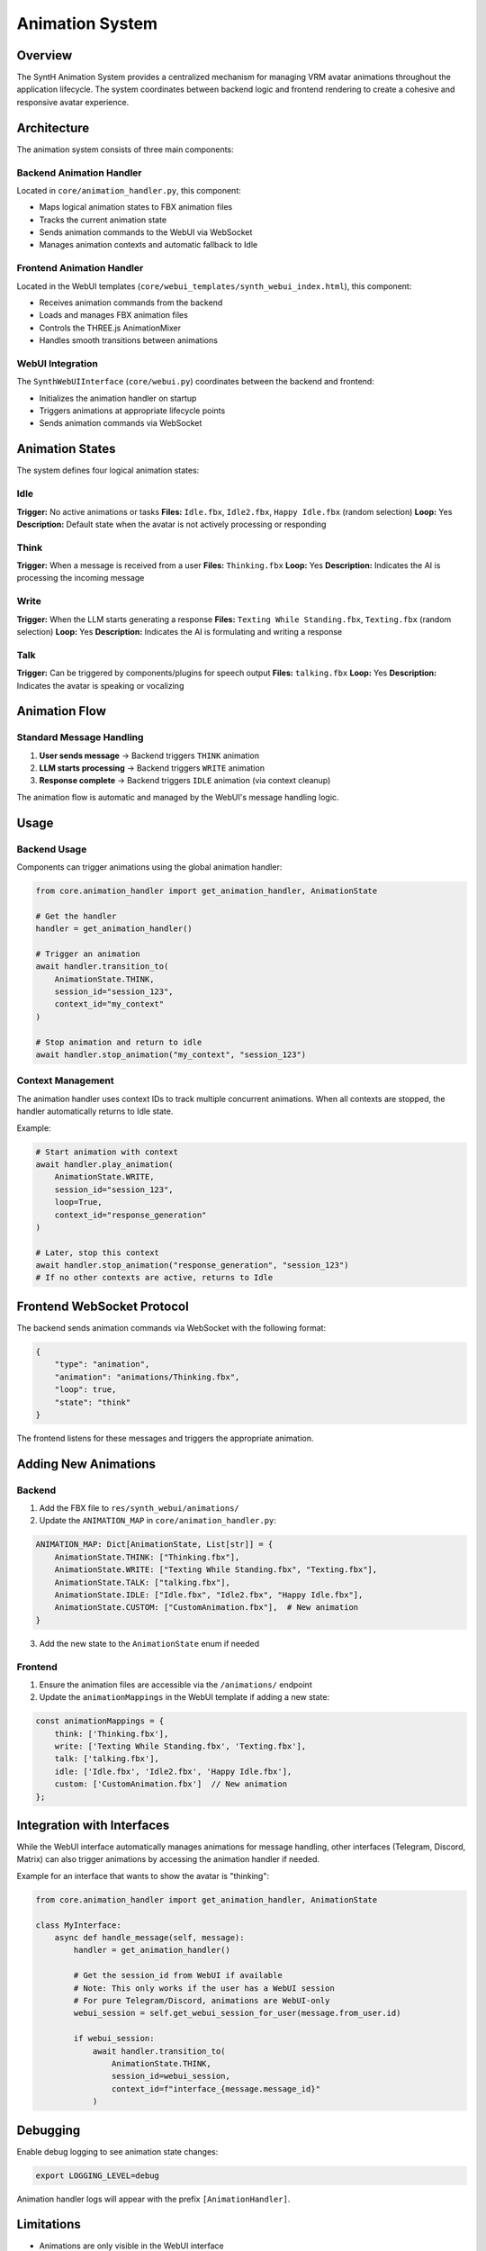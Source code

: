 =====================
Animation System
=====================

Overview
========

The SyntH Animation System provides a centralized mechanism for managing VRM avatar animations
throughout the application lifecycle. The system coordinates between backend logic and frontend
rendering to create a cohesive and responsive avatar experience.

Architecture
============

The animation system consists of three main components:

Backend Animation Handler
--------------------------

Located in ``core/animation_handler.py``, this component:

- Maps logical animation states to FBX animation files
- Tracks the current animation state
- Sends animation commands to the WebUI via WebSocket
- Manages animation contexts and automatic fallback to Idle

Frontend Animation Handler
---------------------------

Located in the WebUI templates (``core/webui_templates/synth_webui_index.html``), this component:

- Receives animation commands from the backend
- Loads and manages FBX animation files
- Controls the THREE.js AnimationMixer
- Handles smooth transitions between animations

WebUI Integration
-----------------

The ``SynthWebUIInterface`` (``core/webui.py``) coordinates between the backend and frontend:

- Initializes the animation handler on startup
- Triggers animations at appropriate lifecycle points
- Sends animation commands via WebSocket

Animation States
================

The system defines four logical animation states:

Idle
----
**Trigger:** No active animations or tasks  
**Files:** ``Idle.fbx``, ``Idle2.fbx``, ``Happy Idle.fbx`` (random selection)  
**Loop:** Yes  
**Description:** Default state when the avatar is not actively processing or responding

Think
-----
**Trigger:** When a message is received from a user  
**Files:** ``Thinking.fbx``  
**Loop:** Yes  
**Description:** Indicates the AI is processing the incoming message

Write
-----
**Trigger:** When the LLM starts generating a response  
**Files:** ``Texting While Standing.fbx``, ``Texting.fbx`` (random selection)  
**Loop:** Yes  
**Description:** Indicates the AI is formulating and writing a response

Talk
----
**Trigger:** Can be triggered by components/plugins for speech output  
**Files:** ``talking.fbx``  
**Loop:** Yes  
**Description:** Indicates the avatar is speaking or vocalizing

Animation Flow
==============

Standard Message Handling
--------------------------

1. **User sends message** → Backend triggers ``THINK`` animation
2. **LLM starts processing** → Backend triggers ``WRITE`` animation
3. **Response complete** → Backend triggers ``IDLE`` animation (via context cleanup)

The animation flow is automatic and managed by the WebUI's message handling logic.

Usage
=====

Backend Usage
-------------

Components can trigger animations using the global animation handler:

.. code-block:: python

    from core.animation_handler import get_animation_handler, AnimationState
    
    # Get the handler
    handler = get_animation_handler()
    
    # Trigger an animation
    await handler.transition_to(
        AnimationState.THINK,
        session_id="session_123",
        context_id="my_context"
    )
    
    # Stop animation and return to idle
    await handler.stop_animation("my_context", "session_123")

Context Management
------------------

The animation handler uses context IDs to track multiple concurrent animations.
When all contexts are stopped, the handler automatically returns to Idle state.

Example:

.. code-block:: python

    # Start animation with context
    await handler.play_animation(
        AnimationState.WRITE,
        session_id="session_123",
        loop=True,
        context_id="response_generation"
    )
    
    # Later, stop this context
    await handler.stop_animation("response_generation", "session_123")
    # If no other contexts are active, returns to Idle

Frontend WebSocket Protocol
============================

The backend sends animation commands via WebSocket with the following format:

.. code-block:: json

    {
        "type": "animation",
        "animation": "animations/Thinking.fbx",
        "loop": true,
        "state": "think"
    }

The frontend listens for these messages and triggers the appropriate animation.

Adding New Animations
=====================

Backend
-------

1. Add the FBX file to ``res/synth_webui/animations/``
2. Update the ``ANIMATION_MAP`` in ``core/animation_handler.py``:

.. code-block:: python

    ANIMATION_MAP: Dict[AnimationState, List[str]] = {
        AnimationState.THINK: ["Thinking.fbx"],
        AnimationState.WRITE: ["Texting While Standing.fbx", "Texting.fbx"],
        AnimationState.TALK: ["talking.fbx"],
        AnimationState.IDLE: ["Idle.fbx", "Idle2.fbx", "Happy Idle.fbx"],
        AnimationState.CUSTOM: ["CustomAnimation.fbx"],  # New animation
    }

3. Add the new state to the ``AnimationState`` enum if needed

Frontend
--------

1. Ensure the animation files are accessible via the ``/animations/`` endpoint
2. Update the ``animationMappings`` in the WebUI template if adding a new state:

.. code-block:: javascript

    const animationMappings = {
        think: ['Thinking.fbx'],
        write: ['Texting While Standing.fbx', 'Texting.fbx'],
        talk: ['talking.fbx'],
        idle: ['Idle.fbx', 'Idle2.fbx', 'Happy Idle.fbx'],
        custom: ['CustomAnimation.fbx']  // New animation
    };

Integration with Interfaces
============================

While the WebUI interface automatically manages animations for message handling,
other interfaces (Telegram, Discord, Matrix) can also trigger animations by
accessing the animation handler if needed.

Example for an interface that wants to show the avatar is "thinking":

.. code-block:: python

    from core.animation_handler import get_animation_handler, AnimationState
    
    class MyInterface:
        async def handle_message(self, message):
            handler = get_animation_handler()
            
            # Get the session_id from WebUI if available
            # Note: This only works if the user has a WebUI session
            # For pure Telegram/Discord, animations are WebUI-only
            webui_session = self.get_webui_session_for_user(message.from_user.id)
            
            if webui_session:
                await handler.transition_to(
                    AnimationState.THINK,
                    session_id=webui_session,
                    context_id=f"interface_{message.message_id}"
                )

Debugging
=========

Enable debug logging to see animation state changes:

.. code-block:: bash

    export LOGGING_LEVEL=debug

Animation handler logs will appear with the prefix ``[AnimationHandler]``.

Limitations
===========

- Animations are only visible in the WebUI interface
- Multiple concurrent animations on the same session may conflict (use context IDs properly)
- Animation files must be Mixamo-compatible FBX format
- File names in the mapping must match exactly (case-sensitive)

Future Enhancements
===================

Potential improvements to the animation system:

- Emotion-based animation selection (happy, sad, surprised, etc.)
- Dynamic animation blending based on response content
- Configurable animation mappings via config system
- Animation priority system for handling conflicts
- Support for custom animation sequences
- Integration with TTS for lip-sync animations

See Also
========

- :doc:`vrm_animations` - VRM animation file documentation
- :doc:`component_pattern` - Component development patterns
- :doc:`interfaces` - Interface development guide
